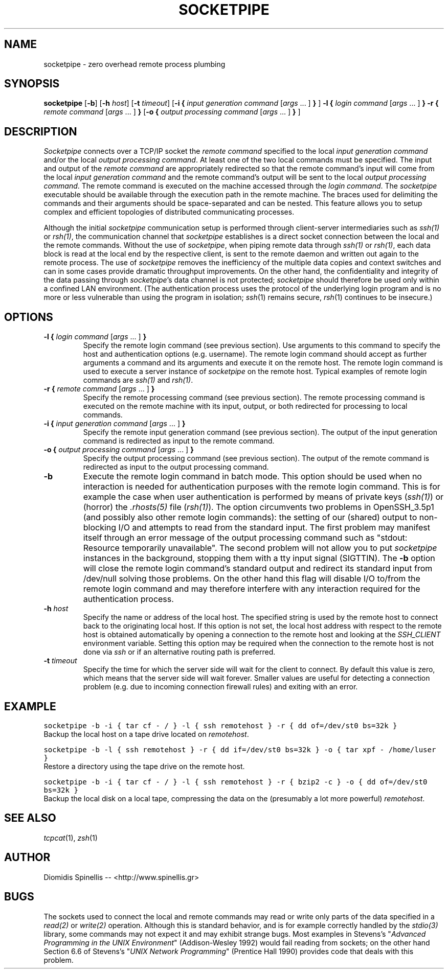 .TH SOCKETPIPE 1 "5 July 2015"
.\"
.\" (C) Copyright 2003-2015 Diomidis Spinellis.  All rights reserved.
.\"
.\" Permission to use, copy, and distribute this software and its
.\" documentation for any purpose and without fee for noncommercial use
.\" is hereby granted, provided that the above copyright notice appear in
.\" all copies and that both that copyright notice and this permission notice
.\" appear in supporting documentation.
.\"
.\" THIS SOFTWARE IS PROVIDED ``AS IS'' AND WITHOUT ANY EXPRESS OR IMPLIED
.\" WARRANTIES, INCLUDING, WITHOUT LIMITATION, THE IMPLIED WARRANTIES OF
.\" MERCHANTIBILITY AND FITNESS FOR A PARTICULAR PURPOSE.
.\"
.SH NAME
socketpipe \- zero overhead remote process plumbing
.SH SYNOPSIS
\fBsocketpipe\fP
[\fB\-b\fP]
[\fB\-h\fP \fIhost\fP]
[\fB\-t\fP \fItimeout\fP]
[\fB\-i\fP \fB{\fP \fIinput generation command\fP [\fIargs\fP ... ] \fB}\fP ]
\fB\-l\fP \fB{\fP \fIlogin command\fP [\fIargs\fP ... ] \fB}\fP
\fB\-r\fP \fB{\fP \fIremote command\fP [\fIargs\fP ... ] \fB}\fP
[\fB\-o\fP \fB{\fP \fIoutput processing command\fP [\fIargs\fP ... ] \fB}\fP ]
.SH DESCRIPTION
\fISocketpipe\fP 
connects over a TCP/IP socket the \fIremote command\fP specified
to the local \fIinput generation command\fP and/or the local
\fIoutput processing command\fP.
At least one of the two local commands must be specified.
The input and output of the \fIremote command\fP are appropriately
redirected so that the remote command's input will come from the local
\fIinput generation command\fP and the remote command's output will
be sent to the local \fIoutput processing command\fP.
The remote command is executed on the machine accessed through
the \fIlogin command\fP.
The \fIsocketpipe\fP executable should be available through the execution path
in the remote machine.
The braces used for delimiting the commands and their arguments should
be space-separated and can be nested.
This feature allows you to setup complex and efficient topologies of
distributed communicating processes.
.PP
Although the initial \fIsocketpipe\fP communication setup is performed through
client-server intermediaries such as \fIssh(1)\fP or \fIrsh(1)\fP,
the communication channel that \fIsocketpipe\fP establishes is a direct
socket connection between the local and the remote commands.
Without the use of \fIsocketpipe\fP,
when piping remote data through \fIssh(1)\fP or \fIrsh(1)\fP,
each data block is read at the local end by the respective client,
is sent to the remote daemon and written out again to the remote process.
The use of \fIsocketpipe\fP removes the inefficiency of the multiple 
data copies and context switches and can in some cases provide dramatic
throughput improvements.
On the other hand, the confidentiality and integrity of the data passing 
through \fIsocketpipe\fP's data channel is not protected;
\fIsocketpipe\fP should therefore be used only within a confined LAN environment.
(The authentication process uses the protocol of the underlying login
program and is no more or less vulnerable than using the program in isolation;
\fIssh\fP(1) remains secure, \fIrsh\fP(1) continues to be insecure.)
.SH OPTIONS
.IP "\fB\-l\fP \fB{\fP \fIlogin command\fP [\fIargs\fP ... ] \fB}\fP"
Specify the remote login command (see previous section).
Use arguments to this command to specify the host and authentication
options (e.g. username).
The remote login command should accept as further arguments a command and its
arguments and execute it on the remote host.
The remote login command is used to execute a server instance of
\fIsocketpipe\fP on the remote host.
Typical examples of remote login commands are \fIssh(1)\fP and \fIrsh(1)\fP.

.IP "\fB\-r\fP \fB{\fP \fIremote command\fP [\fIargs\fP ... ] \fB}\fP"
Specify the remote processing command (see previous section).
The remote processing command is executed on the remote machine
with its input, output, or both redirected for processing to local commands.

.IP "\fB\-i\fP \fB{\fP \fIinput generation command\fP [\fIargs\fP ... ] \fB}\fP"
Specify the remote input generation command (see previous section).
The output of the input generation command is redirected as input
to the remote command.

.IP "\fB\-o\fP \fB{\fP \fIoutput processing command\fP [\fIargs\fP ... ] \fB}\fP"
Specify the output processing command (see previous section).
The output of the remote command is redirected as input
to the output processing command.

.IP "\fB\-b\fP"
Execute the remote login command in batch mode.
This option should be used when no interaction is needed for authentication
purposes with the remote login command.
This is for example the case when user authentication is performed by means of
private keys (\fIssh(1)\fP) or
(horror) the \fI.rhosts(5)\fP file (\fIrsh(1)\fP).
The option circumvents
two problems in OpenSSH_3.5p1 (and possibly also other remote login commands):
the setting of our (shared) output to non-blocking I/O and attempts to
read from the standard input.
The first problem may manifest itself through an error message 
of the output processing command such as 
"stdout: Resource temporarily unavailable".
The second problem will not allow you to put \fIsocketpipe\fP instances
in the background, stopping them with a tty input signal (SIGTTIN).
The \fB-b\fP option will close the remote login command's
standard output and redirect 
its standard input from /dev/null solving those problems.
On the other hand this flag will disable I/O to/from the remote login
command and may therefore interfere with any interaction required
for the authentication process.

.IP "\fB\-h\fP \fIhost\fP"
Specify the name or address of the local host.
The specified string is used by the remote host to connect back to the
originating local host.
If this option is not set,
the local host address with respect to the remote host is obtained automatically
by opening a connection to the remote host and looking
at the \fISSH_CLIENT\fP environment variable.
Setting this option may be required when the connection to the remote
host is not done via \fIssh\fP or if an alternative routing path is preferred.

.IP "\fB\-t\fP \fItimeout\fP"
Specify the time for which the server side will wait for the client to connect.
By default this value is zero, which means that the server side will wait
forever.
Smaller values are useful for detecting a connection problem
(e.g. due to incoming connection firewall rules)
and exiting with an error.

.SH EXAMPLE
.PP
.ft C
socketpipe -b -i { tar cf - / } -l { ssh remotehost } -r { dd of=/dev/st0 bs=32k }
.ft P
.br
Backup the local host on a tape drive located on \fIremotehost\fP.
.PP
.ft C
socketpipe -b -l { ssh remotehost } -r { dd if=/dev/st0 bs=32k } -o { tar xpf - /home/luser }
.ft P
.br
Restore a directory using the tape drive on the remote host.
.PP
.ft C
socketpipe -b -i { tar cf - / } -l { ssh remotehost } -r { bzip2 -c } -o { dd of=/dev/st0 bs=32k }
.ft P
.br
Backup the local disk on a local tape, compressing the data on the 
(presumably a lot more powerful) \fIremotehost\fP.
.SH "SEE ALSO"
\fItcpcat\fP(1), \fIzsh\fP(1)
.SH AUTHOR
Diomidis Spinellis -- <http://www.spinellis.gr>
.SH BUGS
The sockets used to connect the local and remote commands may read or write
only parts of the data specified in a \fIread(2)\fP or \fIwrite(2)\fP operation.
Although this is standard behavior, and is for example correctly handled by
the \fIstdio(3)\fP library, some commands may not expect it
and may exhibit strange bugs.
Most examples in Stevens's 
"\fIAdvanced Programming in the UNIX Environment\fP" 
(Addison-Wesley 1992) would fail reading from sockets;
on the other hand Section 6.6 of Stevens's
"\fIUNIX Network Programming\fP" (Prentice Hall 1990)
provides code that deals with this problem.
